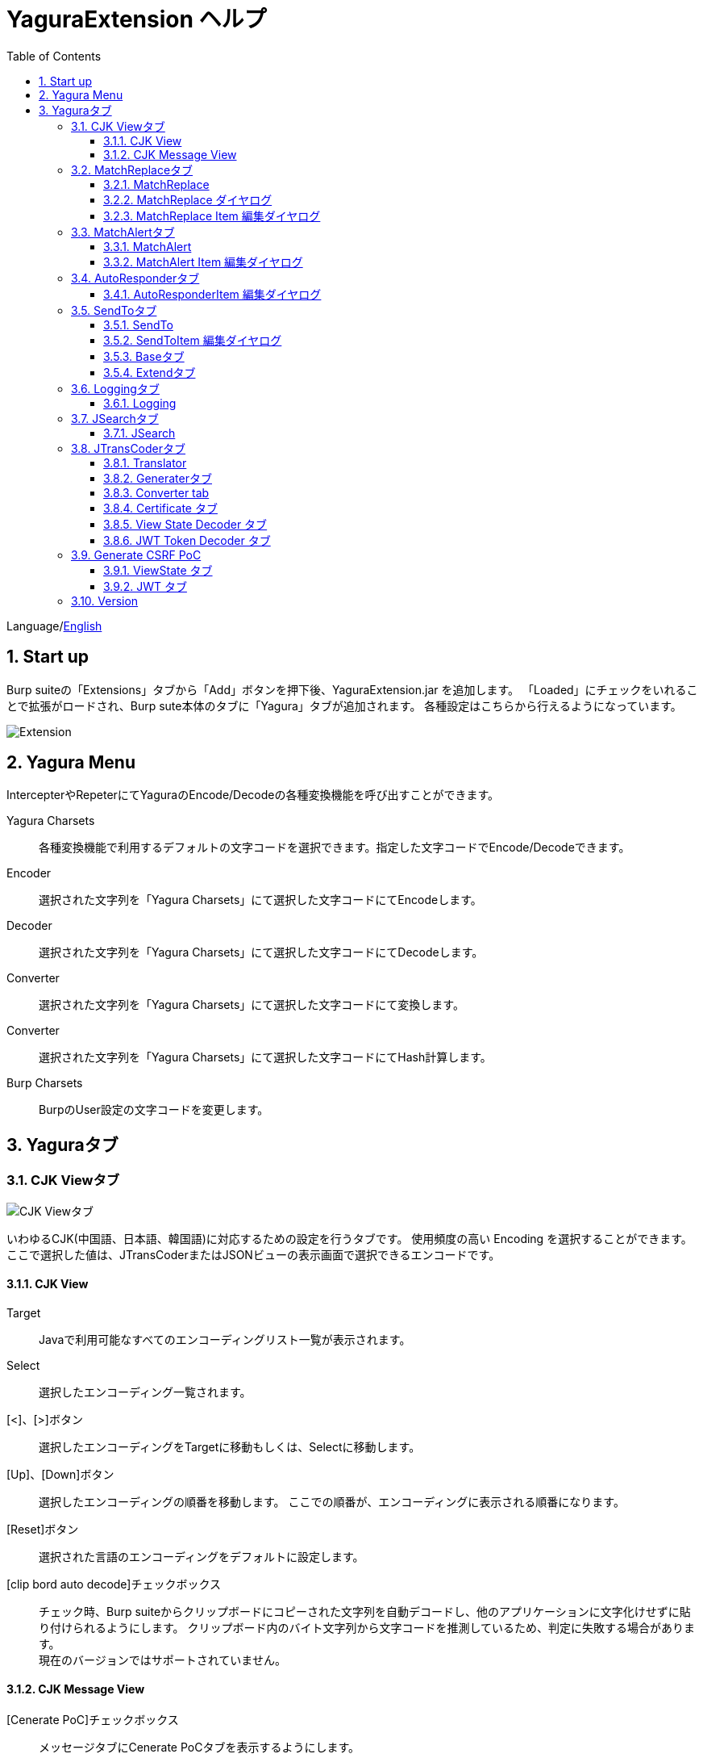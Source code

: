 = YaguraExtension ヘルプ
:toc2:
:toclevels: 3
:figure-caption: 図
:table-caption: 表
:numbered:

Language/xref:help.adoc[English]

== Start up 
Burp suiteの「Extensions」タブから「Add」ボタンを押下後、YaguraExtension.jar を追加します。
「Loaded」にチェックをいれることで拡張がロードされ、Burp sute本体のタブに「Yagura」タブが追加されます。
各種設定はこちらから行えるようになっています。

image:images/Extender_Yagura.png[Extension]

== Yagura Menu

IntercepterやRepeterにてYaguraのEncode/Decodeの各種変換機能を呼び出すことができます。

Yagura Charsets::
  各種変換機能で利用するデフォルトの文字コードを選択できます。指定した文字コードでEncode/Decodeできます。

Encoder::
  選択された文字列を「Yagura Charsets」にて選択した文字コードにてEncodeします。

Decoder::
  選択された文字列を「Yagura Charsets」にて選択した文字コードにてDecodeします。

Converter::
  選択された文字列を「Yagura Charsets」にて選択した文字コードにて変換します。

Converter::
  選択された文字列を「Yagura Charsets」にて選択した文字コードにてHash計算します。

Burp Charsets::
  BurpのUser設定の文字コードを変更します。

== Yaguraタブ

=== CJK Viewタブ

image:images/custom_encoding.png[CJK Viewタブ]

いわゆるCJK(中国語、日本語、韓国語)に対応するための設定を行うタブです。
使用頻度の高い Encoding を選択することができます。ここで選択した値は、JTransCoderまたはJSONビューの表示画面で選択できるエンコードです。

==== CJK View

Target:: 
    Javaで利用可能なすべてのエンコーディングリスト一覧が表示されます。

Select:: 
    選択したエンコーディング一覧されます。

[<]、[>]ボタン:: 
    選択したエンコーディングをTargetに移動もしくは、Selectに移動します。

[Up]、[Down]ボタン::
    選択したエンコーディングの順番を移動します。
    ここでの順番が、エンコーディングに表示される順番になります。

[Reset]ボタン::
    選択された言語のエンコーディングをデフォルトに設定します。

[clip bord auto decode]チェックボックス:: 
    チェック時、Burp suiteからクリップボードにコピーされた文字列を自動デコードし、他のアプリケーションに文字化けせずに貼り付けられるようにします。
    クリップボード内のバイト文字列から文字コードを推測しているため、判定に失敗する場合があります。 +
    現在のバージョンではサポートされていません。

==== CJK Message View

[Cenerate PoC]チェックボックス:: 
    メッセージタブにCenerate PoCタブを表示するようにします。
   
[HTML Comment]チェックボックス:: 
    メッセージタブにHTML Commentタブを表示するようにします。

[JSON]チェックボックス:: 
    メッセージタブにJSONタブを表示するようにします。

[JSONP]チェックボックス:: 
    メッセージタブにJSONPタブを表示するようにします。

[JWT]チェックボックス:: 
    メッセージタブにJWTタブを表示するようにします。

[ViewState]チェックボックス:: 
    メッセージタブにViewStateタブを表示するようにします。

[Universal Raw]チェックボックス:: 
    メッセージタブにCJKに対応したRawタブを表示するようにします。
    現時点ではリードオンリーです。

[Universal Param]チェックボックス:: 
    メッセージタブにCJKに対応したParamタブを表示するようにします。
    現時点ではリードオンリーです。

[lineWrap]::
    Viewで文字を折り返すかを設定します。チェック時は折り返されます｡

[Display max length]::
    Viewを表示する最大のサイズを設定します。リクエストまたはレスポンスのサイズが非常に大きい場合、応答しなくなる可能性があります。

=== MatchReplaceタブ

image:images/custom_matchreplace.png[MatchReplaceタブ]

Burp sute 本体の Proxy => Optionタブの ** Match and Replace ** の拡張になります。複数の ** Match and Replace ** を作成して切り替えられます。
置換文字列として正規表現の前方参照を指定できます。Burp本体の ** Match and Replace ** とは独自実装となっていて、本体側のMatch and Replaceが評価されたあと拡張側のMatch and Replaceが評価されます。

==== MatchReplace

[Select]ボタン:: 
    選択したMatchReplaceを適用します。
    適用済みを再度選択した場合は、解除されます。

[New]ボタン:: 
    MatchReplaceを新規作成します。
    空のMatchReplaceItemダイヤログが表示されます。

[Edit]ボタン:: 
    選択したMatchReplaceを編集します。
    選択した内容のMatchReplaceItemダイヤログが表示されます。

[Remove]ボタン:: 
    選択したMatchReplaceを削除します。

[Up]、[Down]ボタン:: 
    選択したMatchReplaceの順番を移動します。

==== MatchReplace ダイヤログ
image:images/custom_matchreplace_edit.png[MatchReplaceItemダイヤログ]

[in-scope only]チェックボックス::
    BurpのTarget Scopeの条件にマッチする場合のみ検索します。

[burp import match and replace rule]ボタン:: 
    現在のBurpのmatch and replace設定をインポートします。 +
    現在のバージョンではサポートされていません。

[Edit]ボタン:: 
    選択した MatchReplace を編集します。

[Remove]ボタン:: 
    選択した MatchReplace を削除します。

[Up]、[Down]ボタン:: 
    選択した MatchReplace Item の順番を移動します。

[All Clear]ボタン:: 
    リストをすべて削除します。

[Add]、[Update]ボタン:: 
    MatchReplace を追加します。編集中の場合は更新します。

==== MatchReplace Item 編集ダイヤログ
image:images/custom_matchreplace_item.png[MatchReplaceItem編集ダイヤログ]

Type(置換対象):: 
    request heder,request body,response heder,response bodyのいずれかから選択します。

Match(置換前):: 
    置換対象の置換前の文字列を入力します。

Replace(置換後)::
    置換対象の置換後の文字列を入力します。
    置換対象に request heder,response hederが選択されている場合でかつ置換後の文字のみを入力した場合はHeder行の追加になります。
    また、$1、$2などのキャプチャグループを指定することができます。
    いわゆるアスキー文字以外をここには指定することはできません。指定した場合、文字は、?に変換されてしまいます。
    アスキー文字以外を指定する場合は、メタ文字を利用します。

[Regexp]チェックボックス:: 
    チェック時、正規表現を有効にします。

[IgnoreCase]チェックボックス::
    チェック時、大文字小文字を無視します。

[Metachar]チェックボックス:: 
    メタ文字を有効にします。
    以下のメタ文字が利用可能です。

[options="header", cols="2,8"]
|=======================
|メタ文字|変換文字
|\r      |CR(0x0d) に変換
|\n      |LF(0x0a) に変換
|\b      |0x08 に変換
|\f      |0x0c に変換
|\t      |TAB(0x09) に変換
|\v      |0x0b に変換
|\xhh    |16進表記、 hhには16進文字を2桁指定する。バイト列そのままに変換したい場合に利用します。
|\uhhhh  |Unicode表記、 hhhhにはUnicodeコードを16進指定する。Unicode文字は推測したレスポンスの推測した文字コードに自動で変換されます。対応する文字が存在しない場合、?に変換されます。
|=======================

=== MatchAlertタブ

image:images/custom_matchalert.png[MatchAlertタブ]

指定した文字列にマッチする文字がレスポンスに現れた場合に通知してくれます。 ExceptionなどのErrorCode系の文字列を登録することを想定しています。
通知方法には以下の５つの方法があり、同時に複数の方法を選択できます

. BurpのAlertsタブにて通知する方法
. タスクトレイのメッセージにて通知する方法 +
    現在のバージョンではサポートされていません。
. マッチしたヒストリのHighlightColorを変更する方法 +
    proxyにチェックが入っている場合に有効です。
. マッチしたヒストリのCommentを変更する方法 +
    proxyにチェックが入っている場合に有効です。
. マッチした内容と指定した値にてScannerのIssueを作成します。

==== MatchAlert

[Enable Alert]チェックボックス:: 
    チェック時にMatchAlert機能を有効にします。
[Edit]ボタン:: 
    選択した MatchAlert Item を編集します。
[Remove]ボタン:: 
    選択した MatchAlert Item を削除します。
[Add]、[Update]ボタン:: 
    MatchAlert Item を追加します。編集中時は更新します。

==== MatchAlert Item 編集ダイヤログ

image:images/custom_matchalert_item.png[MatchAlertItem編集ダイヤログ]

Type(検索対象):: 
    request,responseのいずれかから選択

Match(マッチ文字列):: 
    マッチさせたい文字列を入力します。

Target(アラート対象):: 
    proxy, repeater, spider, intruder, scanner, sequencer, extender
    チェックした対象がMatchAlertの対象になります。

[Regexp]チェックボックス:: 
    チェック時正規表現を有効にします。

[IgnoreCase]チェックボックス:: 
    チェック時大文字小文字を無視します。

[alert tabs]チェックボックス:: 
    Burp suite のalertsが通知先になります。

[tray message]チェックボックス:: 
    トレイのメッセージが通知先になります。
    現在のバージョンではサポートされていません。

[Highlight Color]チェックボックス::
    文字列がマッチした場合、該当のBurpのHistoryのHighlightColorが指定した色になります +
    proxyログにチェックした場合のみ有効です。

[comment]チェックボックス:: 
    文字列がマッチした場合、該当のBurpのHistoryのCommentが指定したコメントになります +
    proxyログにチェックした場合のみ有効です。

[capture group]チェックボックス:: 
    文字列がマッチした場合、マッチしたキャプチャグループの文字列をコメントに設定することができます +
    コメントの箇所に「$1」、「$2」等のグループ参照を指定することで該当のグループの値がコメントになります。

[scanner issue]チェックボックス:: 
    文字列がマッチした場合、該当のScannerのIssueを作成します。

=== AutoResponderタブ

image:images/custom_autoresponder.png[AutoResponderタブ]

リクエストに対応した固定のレスポンスを定義することができます。

[Enable]ボタン:: 
    チェック時に、AutoResponderを有効にします。

[Edit]ボタン:: 
    選択したAutoResponderItemを編集します。
    選択した内容のAutoResponderItemの編集ダイヤログが表示されます。

[Remove]ボタン:: 
    選択したAutoResponderItemを削除します。

[Up]、[Down]ボタン:: 
    選択したAutoResponderItemの順番を移動します。
    ここでの順番が、AutoResponderの適用される順番になります。

[Add]ボタン::
    AutoResponderItemを追加します。
    空のAutoResponderItemの編集ダイヤログが表示されます。

==== AutoResponderItem 編集ダイヤログ

image:images/custom_autoresponder_item.png[AutoResponderItem編集 ダイヤログ]

Method:: 
    マッチさせるメソッドを指定します。Anyにチェックした場合は任意のメソッドにマッチします。

Match URL:: 
    マッチさせるURLを指定します。指定された値は前方一致されます。

[Regexp]チェックボックス:: 
    チェック時、マッチさせるURLに対しての正規表現を有効にします。

[IgnoreCase]チェックボックス:: 
    チェック時マッチさせるURLに対しての大文字小文字を無視します。

Replace:: 
    レスポンスとして利用するファイルを指定します。

[Body only]チェックボックス::
    レスポンスとして指定したファイルをレスポンスボディに出力します。
    チェックされていない場合は、ファイルにレスポンスヘッダの記載も必要です。

[Conent-Type]コンボボックス::
    レスポンスのConent-Typeを指定します。[Body only]にチェックがされている場合にのみ有効です。

=== SendToタブ

image:images/custom_sendto.png[SendToタブ]

Burpがもつ拡張メニューを利用した機能です。
BurpのHistory等から表示される右クリックのメニューを増やすことができ、 メニューから指定した機能を呼び出すことができます。送られる内容は、選択したHistoryのリクエストとレスポンスの内容になります。 

==== SendTo

[Send To Submenu]チェックボックス:: 
    チェックした場合、Send To Menuをサブメニューで表示します。

[Edit]ボタン:: 
    選択したSendToItemを編集します。
    選択した内容のSendToItemの編集ダイヤログが表示されます。

[Remove]ボタン:: 
    選択したSendToItemを削除します。

[Up]、[Down]ボタン:: 
    選択したSendToItemの順番を移動します。
    ここでの順番が、右クリックのメニューに表示される順番になります。

[Add]ボタン::
    SendToItemを追加します。
    空のSendToItemの編集ダイヤログが表示されます。

[Duplicate]ボタン::
    SendToItemを複製します。
    選択したSendToItemの編集ダイヤログが表示されます。
    各項目を任意に変更して追加することができます。

==== SendToItem 編集ダイヤログ

SendToには、Baseタブと、Extendタブがあります。 Baseタブでは、バイナリエディタやファイル比較ツール等を登録すると便利です。 右クリックからエディタを呼び出すと、一時的に作られたファイルを引数にしてバイナリエディタが起動されます。 比較ツールの場合、2つHistoryを選択することで比較することができます。 これは BurpのHEX ダンプやCompare機能が使いにくいためにつくりました。

ExtendタブにはBaseタブでは対応ができない便利な機能をあつめてます。

==== Baseタブ
image:images/custom_sendto_base.png[SendToItem編集 Base ダイヤログ]

Menu Caption:: 
    メニュー名

Target:: 
    任意のバイナリエディタやファイル比較ツール等の実行パスを記載します。
    serverにチェックが入ってる場合は、http:// または https:// で始まるURLを書きます。

[server]チェックボックス::
    サーバに送信する場合にチェックします。
    serverにチェックが入ってる場合は、Target に記載されたURLに対してmultipartのデータを送ります。

[reverse order]チェックボックス::
    選択したリストの逆順に送信をおこないます。

[requset]、[response]チェックボックス:: 
    リクエストの requsetまたは、responseをチェックした場合に登録したTargetに送ります。 +
    リクエストおよびレスポンスはヘッダおよびボディのいずれかの送信を選択できます。

===== HTTP Connection 設定ダイヤログ

サーバに送信する場合にチェックされている場合、SendToの送信に利用されるHTTPクライアントの設定が可能となります。

image:images/custom_sendto_server_connection.png[SendToItem編集 SendTo Connection 設定 ダイヤログ]

サーバにチェックされている場合に設定可能となります。

* Use Burp Proxy Settings
** SendToの送信にBurpのHTTPクライアントを利用します。

* Use Custom Proxy Settings
** SendToの送信に独自のHTTPクライアントを利用します。

.Authorization

Authorization Type::
    認証の方式を指定します。BASICとDIGESTを選択可能です｡

User:: 
    認証ユーザ名を指定します。
  
Password:: 
    認証パスワードを指定します。

.Proxy

Protocol:: 
    Proxyのプロトコルを指定します。HTTPとSOCKSを選択可能です｡

Host:: 
    Proxyのホストを入力します。

Port:: 
    Proxyのポート番号を入力します。

User:: 
    Proxyの認証ユーザ名を指定します。
  
Password:: 
    Proxyの認証パスワードを指定します。

.Client Certificate
 use Client Certificateチェックボックス:: クライアント証明書を有効にします。

.Server Certificate
 ignore Validate Certificationチェックボックス:: チェックされている場合HTTPSサーバ証明書の検証を無視します。

===== SendTo Parameter 設定ダイヤログ

サーバにチェックされている場合に設定可能となります。

SendToの送信に利用されるリクエストパラメータのカスタマイズをします。

image:images/custom_sendto_server_sendtoparameter.png[SendToItem編集 SendTo Connection 設定 ダイヤログ]

override SendTo parameter::
  SendToの送信にBurpのHTTPクライアントを利用します。

use request name::
 reqNameパラメータに指定した内容で送信します。

. history comment +
 proxyのヒストリのコメントを送信します。

. response title tag +
 レスポンスのタイトルタグの値を送信します。

use request comment::
    reqCommentパラメータに指定した内容で送信します。
    送信可能な内容はreqNameと同じです。

===== サーバチェック時にサーバに送信される形式

multipart のデータ形式でサーバに送信されます。次の内容を含みます。

    host :: 
        ホスト名
    port:: 
        ポート名
    protocol:: 
        protocol名(httpまたは、https)
    url::
        url文字列
    requset:: 
        リクエスト
    response:: 
        レスポンス
    comment:: 
        コメント
    highlight:: 
        選択した Highlight Color
        以下のいずれかの値になります。 +
        white, red, orange, yellow, green, cyan, blue, pink, magenta, gray +
        white は選択されていない状態と等価です。
    encoding:: 
        推測エンコーディング

----
Content-Type: multipart/form-data; boundary=---------------------------265001916915724
Content-Length: 988

-----------------------------265001916915724
Content-Disposition: form-data; name="host"

example.jp
-----------------------------265001916915724
Content-Disposition: form-data; name="port"

80
-----------------------------265001916915724
Content-Disposition: form-data; name="protocol"

http
-----------------------------265001916915724
Content-Disposition: form-data; name="url"

http://example.jp/
-----------------------------265001916915724
Content-Disposition: form-data; name="comment"


-----------------------------265001916915724
Content-Disposition: form-data; name="highlight"

red
-----------------------------265001916915724
Content-Disposition: form-data; name="request"; filename="request"
Content-Type: application/octet-stream

request header and body
-----------------------------265001916915724
Content-Disposition: form-data; name="response"; filename="response"
Content-Type: application/octet-stream

Response header and body
-----------------------------265001916915724
Content-Disposition: form-data; name="encoding"

UTF-8
-----------------------------265001916915724--
----

現時点ではこの形式を解釈することができる（公開されている）Webアプリはありません。
sample/sendto.php にはこの形式を受け取って表示するだけのPHPアプリケーションのサンプルをおいています。実装したい場合はこちらを参考にしてください。

==== Extendタブ
image:images/custom_sendto_extend.png[SendToItem編集 Extend ダイヤログ]

     send to jtranscoder:: 
          JTransCoder のInputに選択した文字列を送ります。
     request and response to file:: 
          リクエストとレスポンスをファイルに保存します。
     request body to file:: 
          リクエストのボディの部分のみをファイルに保存します。
     response body to file:: 
          レスポンスのボディの部分のみをファイルに保存します。
     paste from jtranscoder:: 
          JTransCoder のOutputから文字列を貼り付けます。
     paste from clipboard:: 
          クリップボードから指定したエンコーディングにて文字列を貼り付けます。
     message info copy:: 
          message の情報をクリップボードにコピーします。
     add host to include scope:: 
          URLのスキームとホストをinclude in scopeに追加します。
     add host to exclude scope:: 
          URLのスキームとホストをexclude in scopeに追加します。
     add exclude scope:: 
          URLをexclude in scopeに追加します。

=== Loggingタブ

image:images/custom_logging.png[Loggingタブ]

ログの自動ロギング機能です。
この機能では、毎回ログの選択を行わなくても自動でログを 保存してくれます。 

==== Logging

[auto logging]チェックボックス:: 
    チェックすると自動でログを記録します。LogDirで指定したディレクトリに作成されます。

Log Dir:: 
    ログを作成するディレクトリを指定します。
    日付形式(burp_yyyyMMdd)のディレクトリが作成されます。
    同じ日付が既に存在する場合は、その日付のディレクトリが使われます。出力するログファイル名が存在した場合は追記されます。

Log size:: 
    ログファイルの上限サイズを指定します。ファイル上限に達した場合は新しい名前でログが作成されます。
    ログサイズの上限に達した場合は、.1,.2のように付加されていきます。
----
proxy-message.log
proxy-message.log.1
proxy-message.log.2
	:
----

0を指定した場合は上限はありません。

===== Logging target

[ProxyLog]チェックボックス:: 
     Match and Replace や Inspecter での変更後の値のProxyLogが記録されます。
[ToolLog]チェックボックス:: 
     各種Toolのログの値が記録されます。
[history is included]チェックボックス:: 
     auto loggingがオフの状態でのみチェックできます。
     チェックすると現時点でHistoryに記録されているすべてののログをファイルに記録します。
[Exclude Extension]チェックボックス:: 
     設定された拡張子をロギングから除外します。

=== JSearchタブ

image:images/custom_jsearch.png[JSearchタブ]

JSearch タブはProxyのHistory一覧から文字を検索するための機能です。

==== JSearch

[Search]ボタン:: 
     ProxyのHistory一覧からテキストボックスに入力した値で検索します。

[Smart Match]チェックボックス:: 
    HTMLエスケープ、URLエンコードなど複数のエスケープ考慮した検索を実行します。
    正規表現は有効にできません。

[Regexp]チェックボックス:: 
    チェック時正規表現を有効にします。

[IgnoreCase]チェックボックス:: 
    チェック時大文字小文字を無視します。

[in-scope only]チェックボックス:: 
    検索対象をBurpのTargetタブのscopeに一致するパスにします。

request::
    検索対象をリクエスト(Header,Body)を指定します。

response::
    検索対象をレスポンス(Header,Body)を指定します。

[comment]チェックボックス::
    検索対象にコメントを含めます。

Search Encoding::
    検索時のエンコーディングを指定します。

=== JTransCoderタブ
Transcoder タブは各種エンコード、デコードを行うための機能です。

==== Translator
image:images/custom_jtranscoder.png[Translatorタブ]

Encode Type:: 
     Encode時の変換する対象の文字列を指定します。

Convert Case:: 
     文字がエンコードされたときの16進表記を大文字にするか小文字するかを指定します。

NewLineMode:: 
     エディタの改行コードを指定します。

View:: 
     lineWrap にチェックすると表示が折り返されます。

Encodeing:: 
     変換する文字のエンコーディングを指定します。コンボボックスで選択可能なエンコーディングは、Encodingタブで設定したものが表示されます。 +
     Raw にチェックすると ISO-8859_1 にてエンコード、デコードします。 +
     Guess にチェックすると文字コードを自動で判定してエンコード、デコードします。

[Clear]ボタン:: 
     InputおよびOutputの内容をクリアします。

[Output => Input]ボタン:: 
     Outputの内容をInputに送ります。

[Output Copy]ボタン:: 
     Outputの内容をクリップボードに送ります。

Historyコンボボックス:: 
     変換した履歴が記録されており、選択すると以前の変換を取得できます。

===== Encode/Decode

[Smart Decode]ボタン:: 
     文字列の形式を自動判定しデコードします。

[Encode]/[Decode]ボタン:: 
     選択した変換方式でエンコード、デコード変換を行います。

チェックしたエンコード/デコードを行います。

URL(%hh)::
     URLエンコード、デコードを行います。

URL(%uhhhh):: 
     Unicode形式のURLエンコード、デコードを行います。

Base64:: 
    Base64形式のエンコード、デコードを行います。

64 newline:: 
    Base64形式のエンコード時に64文字で改行を行う場合に指定します。

76 newline:: 
    Base64形式のエンコード時に76文字で改行を行う場合に指定します。

Padding:: 
    Base64形式のエンコード時にパディングするかを指定します。

Base64URLSafe:: 
    Base64 URLSafe形式のエンコード、デコードを行います。

Base32:: 
    Base32形式のエンコード、デコードを行います。

Base16:: 
    Base16形式のエンコード、デコードを行います。

QuotedPrintable::
    QuotedPrintable形式のエンコード、デコードを行います。

Punycode::
    Punycodeエンコード、デコードを行います。

HTML(<,>,",')::
    HTMLのエンコード、デコードを行います。
    エンコードは、「<,>,",'」のみ行われます。

&#d;:: 
    10進数形式の実体参照形式のエンコード、デコードを行います。

&#xhh;::
    16進数形式の実体参照形式のエンコード、デコードを行います。

hh(unicode):: 
    byteコード単位で16進数形式によるエンコード、デコードを行います。

\xhh(byte):: 
    byteコード単位で16進数形式によるエンコード、デコードを行います。

\xhh(byte):: 
    byteコード単位で16進数形式によるエンコード、デコードを行います。

\ooo:: 
    8進数形式によるエンコード、デコードを行います。

\uhhhh:: 
    Unicode形式によるエンコード、デコードを行います。

$hhhh:: 
    $形式によるエンコード、デコードを行います。

Gzip::
    Gzipによる圧縮、解凍を行います。

ZLIB::
    ZLIBによる圧縮、解凍を行います。

ZLIB(with Gzip)::
    ZLIB(GZIP 互換の圧縮をサポート)による圧縮、解凍を行います。

UTF-7:: 
    UTF-7のエンコード、デコードを行います。

UTF-8:: 
    UTF-8のエンコードを行います。2バイト表現、3バイト表現、4バイト表現をURLエンコードします。

C Lang:: 
    C言語形式のエスケープを行います。

SQL:: 
    SQL言語形式のエスケープを行います。

Regex:: 
    正規表現のエスケープを行います。

Metachar チェックボックス::
    メタ文字をエンコード、デコード可能にします。
    以下のメタ文字が利用可能です。

[options="header", cols="2,8"]
|=======================
|メタ文字|変換文字
|\r      |CR(0x0d) に変換
|\n      |LF(0x0a) に変換
|\t      |TAB(0x09) に変換
|=======================

===== Format

Minify::
    XMLやJSONを圧縮します。

Beautify::
    XMLやJSONを整形します。

[Smart Format]ボタン:: 
     文字列を整形します。XMLおよびJSONの整形に対応しています。

===== Regex

Smart Math:: 
   Smart Mathは、各種エスケープを考慮したマッチを行うための正規表現を生成します。

with Byte::
   チェック時、Smart Mathにバイトマッチを考慮した正規表現を含めます。

===== Hash/Checksum

テキストエリアに入力されている値でハッシュ値計算を行います。

md2:: 
    md2によるハッシュを計算します。

md5:: 
    md5によるハッシュを計算します。

sha1:: 
    sha1によるハッシュを計算します。

sha256:: 
    sha256によるハッシュを計算します。

sha384:: 
    sha384によるハッシュを計算します。

sha512:: 
    sha512によるハッシュを計算します。

sha512/224:: 
    sha512/224によるハッシュを計算します。

sha512/256:: 
    sha512/256によるハッシュを計算します。

sha3-224:: 
    sha3-224によるハッシュを計算します。

sha3-256:: 
    sha3-256によるハッシュを計算します。

sha3-384:: 
    sha3-384によるハッシュを計算します。

sha3-512:: 
    sha3-512によるハッシュを計算します。

CRC32:: 
    crc32によるチェックサムを計算します。

CRC32C:: 
    crc32cによるチェックサムを計算します。

Adler-32::
    Adlerによるチェックサムを計算します。

MurmurHash32::
    MurmurHash 32bitによるチェックサムを計算します。

MurmurHash64::
    MurmurHash 64bitによるチェックサムを計算します。

==== Generaterタブ

Generater には、sequenceタブとrandomタブがあります。

.sequenceタブ

sequenceタブは連続する文字リストを生成するための簡易的な機能です。

.sequence-Numbersタブ

image:images/custom_gene_seq.png[Generaterタブ]

生成書式文字列入力:: 
    C言語のprintf形式の書式文字列を入力します。
    書式文字列は数字関係の書式を一つしか指定できません。

start:: 
    リストの開始の数字を入力します。

end:: 
    リストの終了の数字を入力します。終了の数字まで生成されます。

step::
    startからendまでの数字の増加数を指定します。

.sequence-Dateタブ

image:images/custom_gene_date.png[Generaterタブ]

生成書式文字列入力:: 
    Java言語のDateTimeFormatter形式の書式文字列を入力します。

start:: 
    リストの開始の日付を入力します。

end:: 
    リストの終了の日付を入力します。終了の日付まで生成されます。

step::
    startからendまでの日付の増加数を指定します。

[generate]ボタン::
  指定した情報でリストを生成します。

[List Copy]ボタン::
  生成したリストをクリップボードに出力します。

[Save to file]ボタン::
  生成したリストをファイルに出力します。

.randomタブ

randomタブはランダムな文字リストを生成するための簡易的な機能です。

image:images/custom_gene_random.png[randomタブ]

Character:: 
    Characterは生成する文字の種類を指定します。

Character length:: 
    生成する文字数の長さを指定します。

generator count::
    生成する個数を入力します。

[generate]ボタン::
    指定した情報でリストを生成します。

[List Copy]ボタン::
    生成したリストをクリップボードに出力します。

[Save to file]ボタン::
    生成したリストをファイルに出力します。

==== Converter tab

Baseタブは基数変換するための簡易的な機能です。

.Baseタブ

image:images/custom_converter_base.png[Baseタブ]

Bin:: 
    2進数を入力します。

Oct:: 
    8進数を入力します。

Dec:: 
    10進数を入力します。

Hex:: 
    16進数を入力します。

Radix32 :: 
    32進数を入力します。

.Dateタブ

image:images/custom_converter_date.png[Dateタブ]

ZoneDate:: 
    日付を入力します。

Date(デフォルトゾーンID):: 
    入力された日付をデフォルトのゾーンIDで変換して表示します。

Unixtime:: 
    Unixtimeの値を入力します。

Java serial:: 
    Javaのミリ秒で表される時間を入力します。

Excel serial:: 
    Excelのシリアル値で表される時間を入力します。

.IP Formatタブ

IPアドレスを各形式に変換します。

Dotted Decimal IP :: 
    変換元になるIPv4のアドレスを入力します。

    例:192.168.2.1

Dotted Octal IP :: 
    「.」で区切られた8進数のIPアドレスに変換します。

     例:0300.0000.0002.0001

Octal IP :: 
    8進数のIPアドレスに変換します。

    例:030000001001

Dotted Hex IP :: 
   「.」で区切られた16進数のIPアドレスに変換します。

    例:0xc0.0x00.0x02.0x01

Hex IP :: 
    16進数のIPアドレスに変換します。

    例:0xc0000201

Ineger IP :: 
    10進数のIPアドレスに変換します。

    例:3221225985

==== Certificate タブ

証明書の各種変換およびエクスポートを行います｡

image:images/custom_certificate.png[Certificateタブ]

[JKS] [PKCS12]ボタン::
    証明書の種類を選択します。

[Import]ボタン::
    証明書をインポートします。

[Certificate and Private key in PEM format]ボタン::
    秘密鍵と公開鍵を含めてPEM形式でエクスポートします。

[Certificate in DER format]ボタン::
    公開鍵を含めてDER形式でエクスポートします。

[Certificate in DER format]ボタン::
    秘密鍵を含めてDER形式でエクスポートします。

[Provide certificate on the server]チェックボックス::
    指定したポートで証明書をインポートするためのサーバを起動します。
  
[Export]ボタン::
    証明書をエクスポートします。

==== View State Decoder タブ

image:images/custom_viewstate_decoder.png[View State Decoderタブ]

[expand]ボタン::
    選択したツリーを展開します。

[collapse]ボタン::
    選択したツリーを折りたたみます。

[Decode]ボタン:: 
     ViewStateのデコードを行います。

[Clear]ボタン:: 
     ViewStateをクリアします。

==== JWT Token Decoder タブ

image:images/custom_JWT_decoder.png[JWT Token Decoderタブ]

[JWT]テキストエリア::
  デコードするJWTを入力します。

[Header]テキストエリア::
  JWTのHeaderをデコードして表示します。

[Payload]テキストエリア::
  JWTのPayloadをデコードして表示します。

[Signature]テキストエリア::
  JWTのSignatureを表示します。

=== Generate CSRF PoC

主にCSRF(クロスサイトリクエストフォージェリ)のPoCを作成するための機能です。

ProxyのHistoryタブなどのリクエストを確認可能な箇所において、
選択したリクエストがPOSTリクエスト場合に表示されます。

image:images/custom_CSRF_PoC.png[YaguraExtender CSRF-PoC]

[Generate]ボタン::
    設定した条件にしたがってPoCを生成します。
    条件を変更した場合は再度、[Generate]ボタンを押して生成しなおす必要があります。

[Copy to Clipbord]ボタン::
    生成したPoCをクリップボードにコピーします。 +
    文字コードは無視されます。

[Save to file]ボタン::
    生成したPoCをファイルに保存します。 +
    指定した文字コードで保存されます。
   
[auto submit]チェックボックス::
    自動でsubmitされるPoCを生成します。

[Time Delay]チェックボックス::
    指定時間後(秒)にsubmitされるPoCを生成します。 +
    [auto submit]チェック時のみ有効になります。

[https]チェックボックス::
    PoCのリクエストをHTTPSにする必要がある場合にチェックします。
    選択したリクエストから自動判定された値がデフォルトになります。

[GET]チェックボックス::
    PoCのリクエストメソッドがGETメソッドになるようにします。

[multi form]チェックボックス::
    複数フォームによるPoCを作成するのに便利なコードを出力します。
   
[HTML5]チェックボックス::
    PoCの罠をHTML5の機能を利用して作成します。
    バイナリアップロードを行う場合ここをチェックします。
   
.Content-Type
auto:: Content-Typeを自動判定します。
urlencode:: text フィールドを利用してPoCを作成します。 +
multi part:: Content-TypeがMulti partの場合にこの選択を行います。 +
plain:: text area を利用してPoCを作成します。 +
    Bodyの内容をそのまま送信したい場合に選択します。 +
    バイナリを含む項目の場合はうまくいかない場合があります。そのときはHTML5のBinayを利用してください。

==== ViewState タブ

image:images/custom_viewstate.png[View Stateタブ]

[expand]ボタン::
    選択したツリーを展開します。

[collapse]ボタン::
    選択したツリーを折りたたみます。

[Decode]ボタン:: 
     ViewStateのデコードを行います。

[Clear]ボタン:: 
     ViewStateをクリアします。

==== JWT タブ

image:images/custom_JWT.png[JWTタブ]

[JWT]コンボボックス::
  デコードするJWTを選択します。

[Header]テキストエリア::
  JWTのHeaderをデコードして表示します。

[Payload]テキストエリア::
  JWTのPayloadをデコードして表示します。

[Signature]テキストエリア::
  JWTのSignatureを表示します。

=== Version
バージョン情報を表示します。

image:images/custom_version.png[Versionタブ]

[Import]ボタン:: 
    設定をJSON形式にてImportします。
[Export]ボタン:: 
    JSON形式の設定をExportします。

